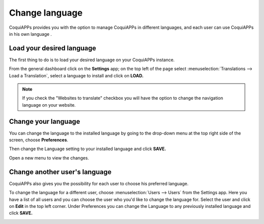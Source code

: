 ===============
Change language
===============

CoquiAPPs provides you with the option to manage CoquiAPPs in different languages,
and each user can use CoquiAPPs in his own language .

Load your desired language
==========================

The first thing to do is to load your desired language on your CoquiAPPs
instance.

From the general dashboard click on the **Settings** app; on the top
left of the page select :menuselection:`Translations --> Load a Translation`,
select a language to install and click on **LOAD.**

.. image:: language/choose_language01.png
    :align: center

.. note::

    If you check the "Websites to translate" checkbox you will have the option
    to change the navigation language on your website.

Change your language
====================

You can change the language to the installed language by going to the
drop-down menu at the top right side of the screen, choose
**Preferences**.

.. image:: language/choose_language02.png
    :align: center

Then change the Language setting to your installed language and click
**SAVE.**

.. image:: language/choose_language03.png
    :align: center

Open a new menu to view the changes.

Change another user's language
==============================

CoquiAPPs also gives you the possibility for each user to choose his
preferred language.

To change the language for a different user, choose :menuselection:`Users --> Users`
from the Settings app. Here you have a list of all users and you can
choose the user who you'd like to change the language for. Select the
user and click on **Edit** in the top left corner. Under Preferences you
can change the Language to any previously installed language and click
**SAVE.**

.. image:: language/choose_language04.png
    :align: center

.. seealso::
    * :doc:`../../websites/website/configuration/translate`
